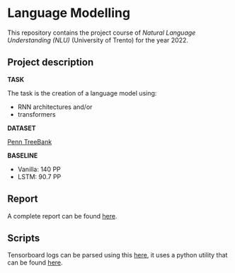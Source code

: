 * Language Modelling
This repository contains the project course of /Natural Language Understanding (NLU)/ (University of Trento) for the year 2022.

** Project description
*TASK*

The task is the creation of a language model using:
- RNN architectures and/or
- transformers

*DATASET*

[[https://deepai.org/dataset/penn-treebank][Penn TreeBank]]

*BASELINE*

- Vanilla: 140 PP
- LSTM: 90.7 PP
  
** Report
A complete report can be found [[./report/report.pdf][here]].

** Scripts
Tensorboard logs can be parsed using this [[./scripts/tensorboard_logs_conversion][here]], it uses a python utility that can be found [[https://github.com/theRealSuperMario/supermariopy/blob/master/scripts/tflogs2pandas.py][here]].
